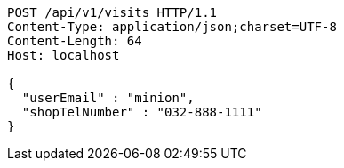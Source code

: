 [source,http,options="nowrap"]
----
POST /api/v1/visits HTTP/1.1
Content-Type: application/json;charset=UTF-8
Content-Length: 64
Host: localhost

{
  "userEmail" : "minion",
  "shopTelNumber" : "032-888-1111"
}
----
